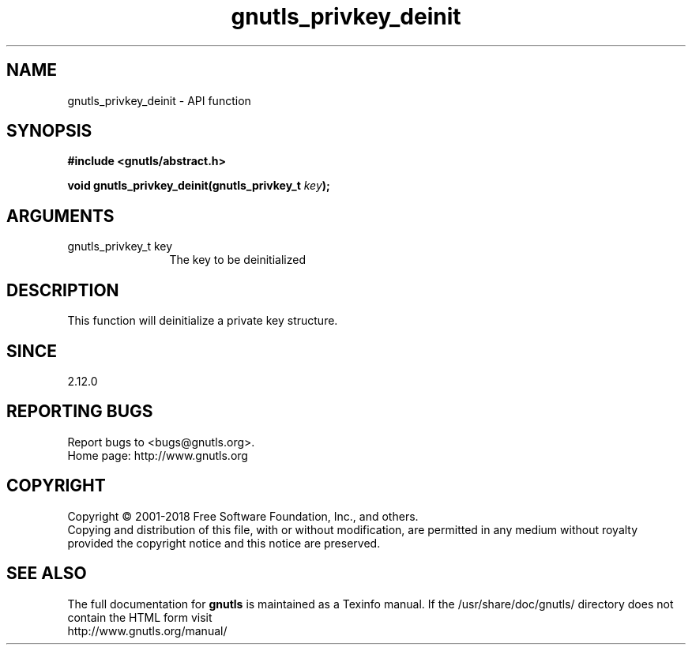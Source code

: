 .\" DO NOT MODIFY THIS FILE!  It was generated by gdoc.
.TH "gnutls_privkey_deinit" 3 "3.5.16" "gnutls" "gnutls"
.SH NAME
gnutls_privkey_deinit \- API function
.SH SYNOPSIS
.B #include <gnutls/abstract.h>
.sp
.BI "void gnutls_privkey_deinit(gnutls_privkey_t " key ");"
.SH ARGUMENTS
.IP "gnutls_privkey_t key" 12
The key to be deinitialized
.SH "DESCRIPTION"
This function will deinitialize a private key structure.
.SH "SINCE"
2.12.0
.SH "REPORTING BUGS"
Report bugs to <bugs@gnutls.org>.
.br
Home page: http://www.gnutls.org

.SH COPYRIGHT
Copyright \(co 2001-2018 Free Software Foundation, Inc., and others.
.br
Copying and distribution of this file, with or without modification,
are permitted in any medium without royalty provided the copyright
notice and this notice are preserved.
.SH "SEE ALSO"
The full documentation for
.B gnutls
is maintained as a Texinfo manual.
If the /usr/share/doc/gnutls/
directory does not contain the HTML form visit
.B
.IP http://www.gnutls.org/manual/
.PP
